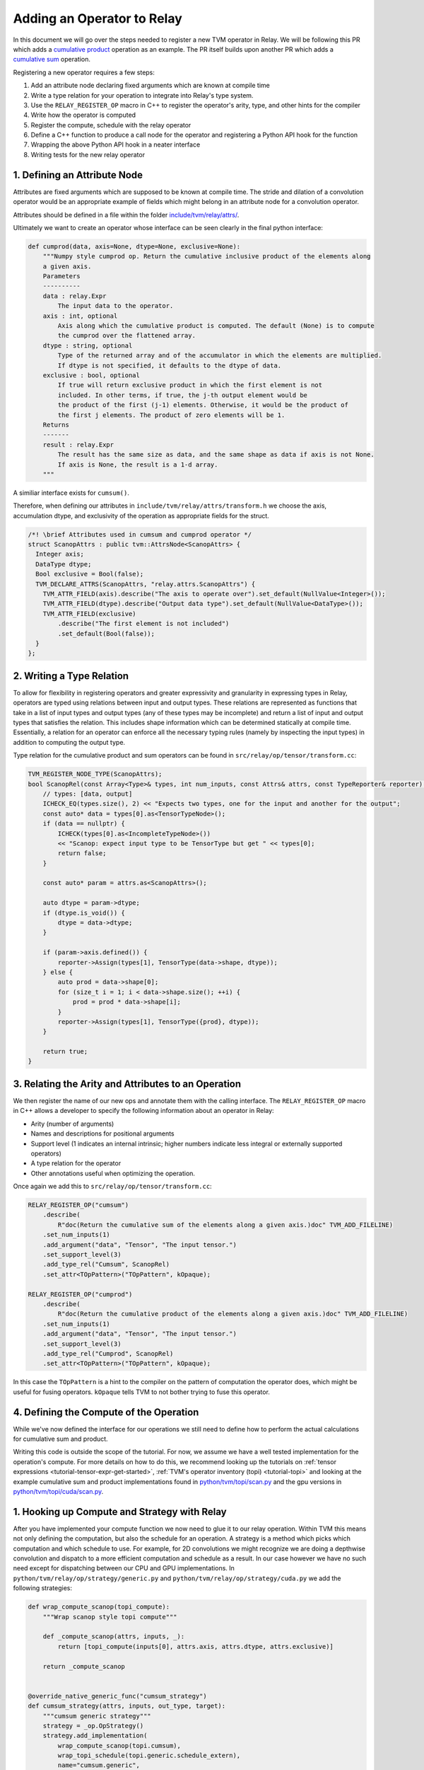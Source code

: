 ..  Licensed to the Apache Software Foundation (ASF) under one
    or more contributor license agreements.  See the NOTICE file
    distributed with this work for additional information
    regarding copyright ownership.  The ASF licenses this file
    to you under the Apache License, Version 2.0 (the
    "License"); you may not use this file except in compliance
    with the License.  You may obtain a copy of the License at

..    http://www.apache.org/licenses/LICENSE-2.0

..  Unless required by applicable law or agreed to in writing,
    software distributed under the License is distributed on an
    "AS IS" BASIS, WITHOUT WARRANTIES OR CONDITIONS OF ANY
    KIND, either express or implied.  See the License for the
    specific language governing permissions and limitations
    under the License.

.. _relay-add-op:

Adding an Operator to Relay
===========================

In this document we will go over the steps needed to register a new TVM operator
in Relay. We will be following this PR which adds a `cumulative product`_ operation as an example.
The PR itself builds upon another PR which adds a `cumulative sum`_ operation.

.. _cumulative product: https://github.com/apache/tvm/pull/7722
.. _cumulative sum: https://github.com/apache/tvm/pull/7334

Registering a new operator requires a few steps:

1. Add an attribute node declaring fixed arguments which are known at compile time
2. Write a type relation for your operation to integrate into Relay's type system.
3. Use the ``RELAY_REGISTER_OP`` macro in C++ to register the operator's arity, type, and other hints for the compiler
4. Write how the operator is computed
5. Register the compute, schedule with the relay operator
6. Define a C++ function to produce a call node for the operator and registering a Python API hook for the function
7. Wrapping the above Python API hook in a neater interface
8. Writing tests for the new relay operator

1. Defining an Attribute Node
-----------------------------
Attributes are fixed arguments which are supposed to be known at compile time. The stride and dilation of a convolution
operator would be an appropriate example of fields which might belong in an attribute node for a convolution operator.

Attributes should be defined in a file within the folder `include/tvm/relay/attrs/`_.

.. _include/tvm/relay/attrs/: https://github.com/apache/tvm/tree/main/include/tvm/relay/attrs

Ultimately we want to create an operator whose interface can be seen clearly in the final python interface:

.. code:: python

    def cumprod(data, axis=None, dtype=None, exclusive=None):
        """Numpy style cumprod op. Return the cumulative inclusive product of the elements along
        a given axis.
        Parameters
        ----------
        data : relay.Expr
            The input data to the operator.
        axis : int, optional
            Axis along which the cumulative product is computed. The default (None) is to compute
            the cumprod over the flattened array.
        dtype : string, optional
            Type of the returned array and of the accumulator in which the elements are multiplied.
            If dtype is not specified, it defaults to the dtype of data.
        exclusive : bool, optional
            If true will return exclusive product in which the first element is not
            included. In other terms, if true, the j-th output element would be
            the product of the first (j-1) elements. Otherwise, it would be the product of
            the first j elements. The product of zero elements will be 1.
        Returns
        -------
        result : relay.Expr
            The result has the same size as data, and the same shape as data if axis is not None.
            If axis is None, the result is a 1-d array.
        """

A similiar interface exists for ``cumsum()``.

Therefore, when defining our attributes in ``include/tvm/relay/attrs/transform.h`` we choose the axis,
accumulation dtype, and exclusivity of the operation as appropriate fields for the struct.

.. code:: c++

  /*! \brief Attributes used in cumsum and cumprod operator */
  struct ScanopAttrs : public tvm::AttrsNode<ScanopAttrs> {
    Integer axis;
    DataType dtype;
    Bool exclusive = Bool(false);
    TVM_DECLARE_ATTRS(ScanopAttrs, "relay.attrs.ScanopAttrs") {
      TVM_ATTR_FIELD(axis).describe("The axis to operate over").set_default(NullValue<Integer>());
      TVM_ATTR_FIELD(dtype).describe("Output data type").set_default(NullValue<DataType>());
      TVM_ATTR_FIELD(exclusive)
          .describe("The first element is not included")
          .set_default(Bool(false));
    }
  };

2. Writing a Type Relation
--------------------------
To allow for flexibility in registering operators and greater
expressivity and granularity in expressing types in Relay, operators
are typed using relations between input and output types. These relations
are represented as functions that take in a list of input types and
output types (any of these types may be incomplete) and return a list
of input and output types that satisfies the relation. This includes shape
information which can be determined statically at compile time. Essentially, a
relation for an operator can enforce all the necessary typing rules
(namely by inspecting the input types) in addition to computing the
output type.

Type relation for the cumulative product and sum operators can be found in
``src/relay/op/tensor/transform.cc``:

.. code:: c++

    TVM_REGISTER_NODE_TYPE(ScanopAttrs);
    bool ScanopRel(const Array<Type>& types, int num_inputs, const Attrs& attrs, const TypeReporter& reporter) {
        // types: [data, output]
        ICHECK_EQ(types.size(), 2) << "Expects two types, one for the input and another for the output";
        const auto* data = types[0].as<TensorTypeNode>();
        if (data == nullptr) {
            ICHECK(types[0].as<IncompleteTypeNode>())
            << "Scanop: expect input type to be TensorType but get " << types[0];
            return false;
        }

        const auto* param = attrs.as<ScanopAttrs>();

        auto dtype = param->dtype;
        if (dtype.is_void()) {
            dtype = data->dtype;
        }

        if (param->axis.defined()) {
            reporter->Assign(types[1], TensorType(data->shape, dtype));
        } else {
            auto prod = data->shape[0];
            for (size_t i = 1; i < data->shape.size(); ++i) {
                prod = prod * data->shape[i];
            }
            reporter->Assign(types[1], TensorType({prod}, dtype));
        }

        return true;
    }

3. Relating the Arity and Attributes to an Operation
----------------------------------------------------

We then register the name of our new ops and annotate them with the calling interface.
The ``RELAY_REGISTER_OP`` macro in C++ allows a developer
to specify the following information about an operator in Relay:

- Arity (number of arguments)
- Names and descriptions for positional arguments
- Support level (1 indicates an internal intrinsic; higher numbers indicate less integral or externally supported operators)
- A type relation for the operator
- Other annotations useful when optimizing the operation.

Once again we add this to ``src/relay/op/tensor/transform.cc``:

.. code:: c++

    RELAY_REGISTER_OP("cumsum")
        .describe(
            R"doc(Return the cumulative sum of the elements along a given axis.)doc" TVM_ADD_FILELINE)
        .set_num_inputs(1)
        .add_argument("data", "Tensor", "The input tensor.")
        .set_support_level(3)
        .add_type_rel("Cumsum", ScanopRel)
        .set_attr<TOpPattern>("TOpPattern", kOpaque);

    RELAY_REGISTER_OP("cumprod")
        .describe(
            R"doc(Return the cumulative product of the elements along a given axis.)doc" TVM_ADD_FILELINE)
        .set_num_inputs(1)
        .add_argument("data", "Tensor", "The input tensor.")
        .set_support_level(3)
        .add_type_rel("Cumprod", ScanopRel)
        .set_attr<TOpPattern>("TOpPattern", kOpaque);

In this case the ``TOpPattern`` is a hint to the compiler on the pattern of computation the operator does, which might be
useful for fusing operators. ``kOpaque`` tells TVM to not bother trying to fuse this operator.

4. Defining the Compute of the Operation
----------------------------------------

While we've now defined the interface for our operations we still need to define
how to perform the actual calculations for cumulative sum and product.

Writing this code is outside the scope of the tutorial. For now, we assume we
have a well tested implementation for the operation's compute. For more details
on how to do this, we recommend looking up the tutorials on :ref:`tensor
expressions <tutorial-tensor-expr-get-started>`, :ref:`TVM's operator inventory
(topi) <tutorial-topi>` and looking at the example cumulative sum and product
implementations found in `python/tvm/topi/scan.py`_ and the gpu versions in
`python/tvm/topi/cuda/scan.py`_.

.. _python/tvm/topi/scan.py: https://github.com/apache/tvm/blob/main/python/tvm/topi/scan.py
.. _python/tvm/topi/cuda/scan.py: https://github.com/apache/tvm/blob/main/python/tvm/topi/cuda/scan.py

1. Hooking up Compute and Strategy with Relay
---------------------------------------------

After you have implemented your compute function we now need to glue it to our
relay operation. Within TVM this means not only defining the computation, but also the schedule
for an operation. A strategy is a method which picks which computation and which schedule
to use. For example, for 2D convolutions we might recognize we are doing a depthwise convolution
and dispatch to a more efficient computation and schedule as a result. In our case however we have
no such need except for dispatching between our CPU and GPU implementations. In
``python/tvm/relay/op/strategy/generic.py`` and ``python/tvm/relay/op/strategy/cuda.py`` we
add the following strategies:

.. code:: python

    def wrap_compute_scanop(topi_compute):
        """Wrap scanop style topi compute"""

        def _compute_scanop(attrs, inputs, _):
            return [topi_compute(inputs[0], attrs.axis, attrs.dtype, attrs.exclusive)]

        return _compute_scanop


    @override_native_generic_func("cumsum_strategy")
    def cumsum_strategy(attrs, inputs, out_type, target):
        """cumsum generic strategy"""
        strategy = _op.OpStrategy()
        strategy.add_implementation(
            wrap_compute_scanop(topi.cumsum),
            wrap_topi_schedule(topi.generic.schedule_extern),
            name="cumsum.generic",
        )
        return strategy


    @override_native_generic_func("cumprod_strategy")
    def cumprod_strategy(attrs, inputs, out_type, target):
        """cumprod generic strategy"""
        strategy = _op.OpStrategy()
        strategy.add_implementation(
            wrap_compute_scanop(topi.cumprod),
            wrap_topi_schedule(topi.generic.schedule_extern),
            name="cumprod.generic",
        )
        return strategy

    @cumsum_strategy.register(["cuda", "gpu"])
    def cumsum_strategy_cuda(attrs, inputs, out_type, target):
        """cumsum cuda strategy"""
        strategy = _op.OpStrategy()
        strategy.add_implementation(
            wrap_compute_scanop(topi.cuda.cumsum),
            wrap_topi_schedule(topi.cuda.schedule_scan),
            name="cumsum.cuda",
        )
        return strategy


    @cumprod_strategy.register(["cuda", "gpu"])
    def cumprod_strategy_cuda(attrs, inputs, out_type, target):
        """cumprod cuda strategy"""
        strategy = _op.OpStrategy()
        strategy.add_implementation(
            wrap_compute_scanop(topi.cuda.cumprod),
            wrap_topi_schedule(topi.cuda.schedule_scan),
            name="cumprod.cuda",
        )
        return strategy

Where in each strategy we define the compute we wrote and the schedule to use within ``add_implementation()``.
We finally link the strategy and compute with the defined relay operator in ``python/tvm/relay/op/_transform.py``:

.. code:: python

    # cumsum
    @_reg.register_compute("cumsum")
    def compute_cumsum(attrs, inputs, output_type):
        """Compute definition of cumsum"""
        return [topi.cumsum(inputs[0], attrs.axis, attrs.dtype, attrs.exclusive)]


    _reg.register_strategy("cumsum", strategy.cumsum_strategy)
    _reg.register_shape_func("cumsum", False, elemwise_shape_func)

    # cumprod
    @_reg.register_compute("cumprod")
    def compute_cumprod(attrs, inputs, output_type):
        """Compute definition of cumprod"""
        return [topi.cumprod(inputs[0], attrs.axis, attrs.dtype, attrs.exclusive)]


    _reg.register_strategy("cumprod", strategy.cumprod_strategy)
    _reg.register_shape_func("cumprod", False, elemwise_shape_func)

The shape functions are used for determining output shape given a dynamically shaped tensor. In this
case we tell TVM the output shape will be the same as the input shape.

6. Creating a Relay Call Node and Exposing a Python Hook
--------------------------------------------------------
We now have a working operation and now just need to properly call it
via a Relay Call Node. This step requires simply writing a function that takes
the arguments to the operator (as Relay expressions) and
returning a call node to the operator (i.e., the node that
should be placed into the Relay AST where the call to the
operator is intended).

At present call attributes and type arguments (the last two fields)
are not supported, so it suffices to use ``Op::Get`` to fetch
the operator's information from the operator registry and pass in
the arguments to the call node, as below. In ``src/relay/op/tensor/transform.cc``:

.. code:: c++

    Expr MakeCumsum(Expr data, Integer axis, DataType dtype, Bool exclusive) {
        auto attrs = make_object<ScanopAttrs>();
        attrs->dtype = dtype;
        attrs->axis = axis;
        attrs->exclusive = exclusive;
        static const Op& op = Op::Get("cumsum");
        return Call(op, {data}, Attrs(attrs), {});
    }

    TVM_REGISTER_GLOBAL("relay.op._make.cumsum").set_body_typed(MakeCumsum);

    Expr MakeCumprod(Expr data, Integer axis, DataType dtype, Bool exclusive) {
        auto attrs = make_object<ScanopAttrs>();
        attrs->dtype = dtype;
        attrs->axis = axis;
        attrs->exclusive = exclusive;
        static const Op& op = Op::Get("cumprod");
        return Call(op, {data}, Attrs(attrs), {});
    }

    TVM_REGISTER_GLOBAL("relay.op._make.cumprod").set_body_typed(MakeCumprod);

Where ``TVM_REGISTER_GLOBAL`` exposes the ``MakeCumsum`` and ``MakeCumprod`` functions
in Python via ``relay.op._make.cumsum(...)`` and ``relay.op._make.cumprod(...)``.

7. Including a Cleaner Python API Hook
--------------------------------------

It is generally the convention in Relay, that functions exported
through ``TVM_REGISTER_GLOBAL`` should be wrapped in a separate
Python function rather than called directly in Python. For our
operators we expose this cleaner interface in ``python/tvm/relay/op/transform.py``

.. code:: python

    def cumsum(data, axis=None, dtype=None, exclusive=None):
        return _make.cumsum(data, axis, dtype, exclusive)

    def cumprod(data, axis=None, dtype=None, exclusive=None):
        return _make.cumprod(data, axis, dtype, exclusive)

Note that these Python wrappers might also be good opportunities to
provide an easier interface to the operator. For example, the
``concat`` operator is registered as taking only one operator,
namely a tuple with the tensors to be concatenated, but the Python
wrapper takes the tensors as arguments and combines them into a tuple
before producing the call node:

.. code:: python

    def concat(*args):
        """Concatenate the input tensors along the zero axis.

        Parameters
        ----------
        args: list of Tensor

        Returns
        -------
        tensor: The concatenated tensor.
        """
        tup = Tuple(list(args))
        return _make.concat(tup)

8. Writing Unit Tests!
----------------------
This is self explanatory! Some example unit tests can be found in
`tests/python/relay/test_op_level3.py`_ for our cumulative sum
and product operators.

.. _tests/python/relay/test_op_level3.py: https://github.com/apache/tvm/blob/main/tests/python/relay/test_op_level3.py


Other Topics
------------

Gradient Operators
~~~~~~~~~~~~~~~~~~

Gradient operators are important for writing differentiable programs in
Relay. While it is the case that Relay's autodiff algorithm can differentiate
first-class language constructs, operators are opaque. Because Relay can't
look into the implementation, an explicit differentiation rule must be
provided.

Both Python and C++ can be used to write gradient operators, but we focus our
examples on Python, as it is more commonly used.

Adding a Gradient in Python
~~~~~~~~~~~~~~~~~~~~~~~~~~~

A collection of Python gradient operators can be found in
``python/tvm/relay/op/_tensor_grad.py``. We will walk through two
representative examples: ``sigmoid`` and ``multiply``.

.. code:: python

    @register_gradient("sigmoid")
    def sigmoid_grad(orig, grad):
        """Returns [grad * sigmoid(x) * (1 - sigmoid(x))]."""
        return [grad * orig * (ones_like(orig) - orig)]

The inputs here are the original operator ``orig`` and a gradient ``grad`` to
accumulate into. What we return is a list, where the element at the i'th
index is the derivative of the operator with respect to the operator's i'th
input. In general, the gradient will return a list with as many elements as
there are inputs to the base operator.

Before we further analyze this definition, first we should recall the
derivative of the sigmoid function: :math:`\frac{\partial \sigma}{\partial x}
= \sigma(x)(1 - \sigma(x))`. The definition above looks similar to the
mathematical definition, but there is one important addition, which we
describe below.

The term ``orig * (ones_like(orig) - orig)`` directly matches the derivative,
because ``orig`` here is the sigmoid function, but we're not just interested
in how to compute the gradient of this function. We're interested in
composing this gradient with other gradients, so we can accumulate the
gradient across an entire program. This is where the ``grad`` term comes in.
In the expression ``grad * orig * (ones_like(orig) - orig)``, multiplying by
``grad`` specifies how to compose the derivative with the gradient thus far.

Now, we consider ``multiply``, a slightly more interesting example:

.. code:: python

    @register_gradient("multiply")
    def multiply_grad(orig, grad):
        """Returns [grad * y, grad * x]"""
        x, y = orig.args
        return [collapse_sum_like(grad * y, x),
                collapse_sum_like(grad * x, y)]

In this example, there are two elements in the returned list, because
``multiply`` is a binary operator. And to recall, if :math:`f(x, y) = xy`, the
partial derivatives are :math:`\frac{\partial f}{\partial x} = y` and
:math:`\frac{\partial f}{\partial y} = x`.

There is one required step for ``multiply`` that is not required for
``sigmoid``, because ``multiply`` has broadcasting semantics. Since the shape
of ``grad`` might not match the shape of the inputs, we use
``collapse_sum_like`` to take the contents of the ``grad * <var>`` terms and
make the shape match the shape of the input we're differentiating with
respect to.

Adding a Gradient in C++
~~~~~~~~~~~~~~~~~~~~~~~~

Adding a gradient in C++ is similar to adding one in Python, but the
interface for registering is slightly different.

First, make sure ``src/relay/transforms/pattern_utils.h`` is included. It provides
helper functions for creating nodes in the Relay AST. Then, define the
gradient in a similar fashion as in the Python example:

.. code:: c

    tvm::Array<Expr> MultiplyGrad(const Expr& orig_call, const Expr& output_grad) {
        const Call& call = orig_call.Downcast<Call>();
        return { CollapseSumLike(Multiply(output_grad, call.args[1]), call.args[0]),
                 CollapseSumLike(Multiply(output_grad, call.args[0]), call.args[1]) };
    }

Notice that in C++ we can't use the same operator overloading that we have in
Python, and we need to downcast, so the implementation is more verbose. Even
so, we can easily verify that this definition mirrors the earlier example in
Python.

Now, instead of using a Python decorator, we need to tack a ``set_attr`` call
for "FPrimalGradient" onto the end of the base operator's registration, in
order to register the gradient.

.. code:: c

    RELAY_REGISTER_OP("multiply")
        // ...
        // Set other attributes
        // ...
        .set_attr<FPrimalGradient>("FPrimalGradient", MultiplyGrad);
